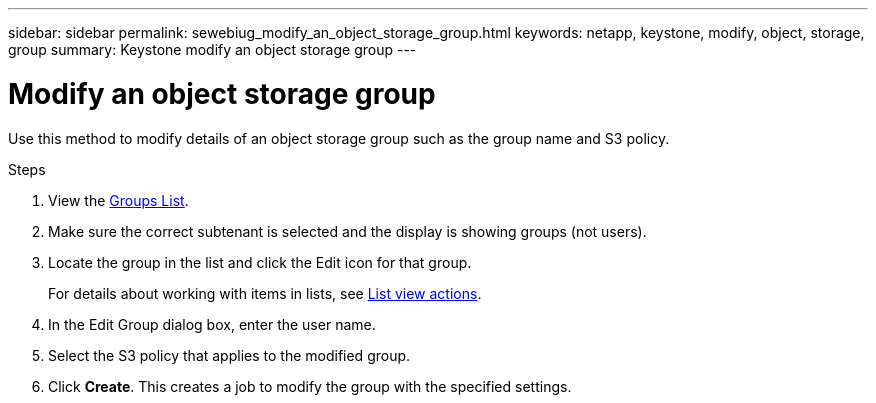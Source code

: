 ---
sidebar: sidebar
permalink: sewebiug_modify_an_object_storage_group.html
keywords: netapp, keystone, modify, object, storage, group
summary: Keystone modify an object storage group
---

= Modify an object storage group
:hardbreaks:
:nofooter:
:icons: font
:linkattrs:
:imagesdir: ./media/

[.lead]
Use this method to modify details of an object storage group such as the group name and S3 policy.

.Steps

. View the link:sewebiug_view_host_groups.html#view-host-groups[Groups List].
. Make sure the correct subtenant is selected and the display is showing groups (not users).
. Locate the group in the list and click the Edit icon for that group.
+
For details about working with items in lists, see link:sewebiug_netapp_service_engine_web_interface_overview.html#list-view[List view actions].

. In the Edit Group dialog box, enter the user name.
. Select the S3 policy that applies to the modified group.
. Click *Create*. This creates a job to modify the group with the specified settings.
